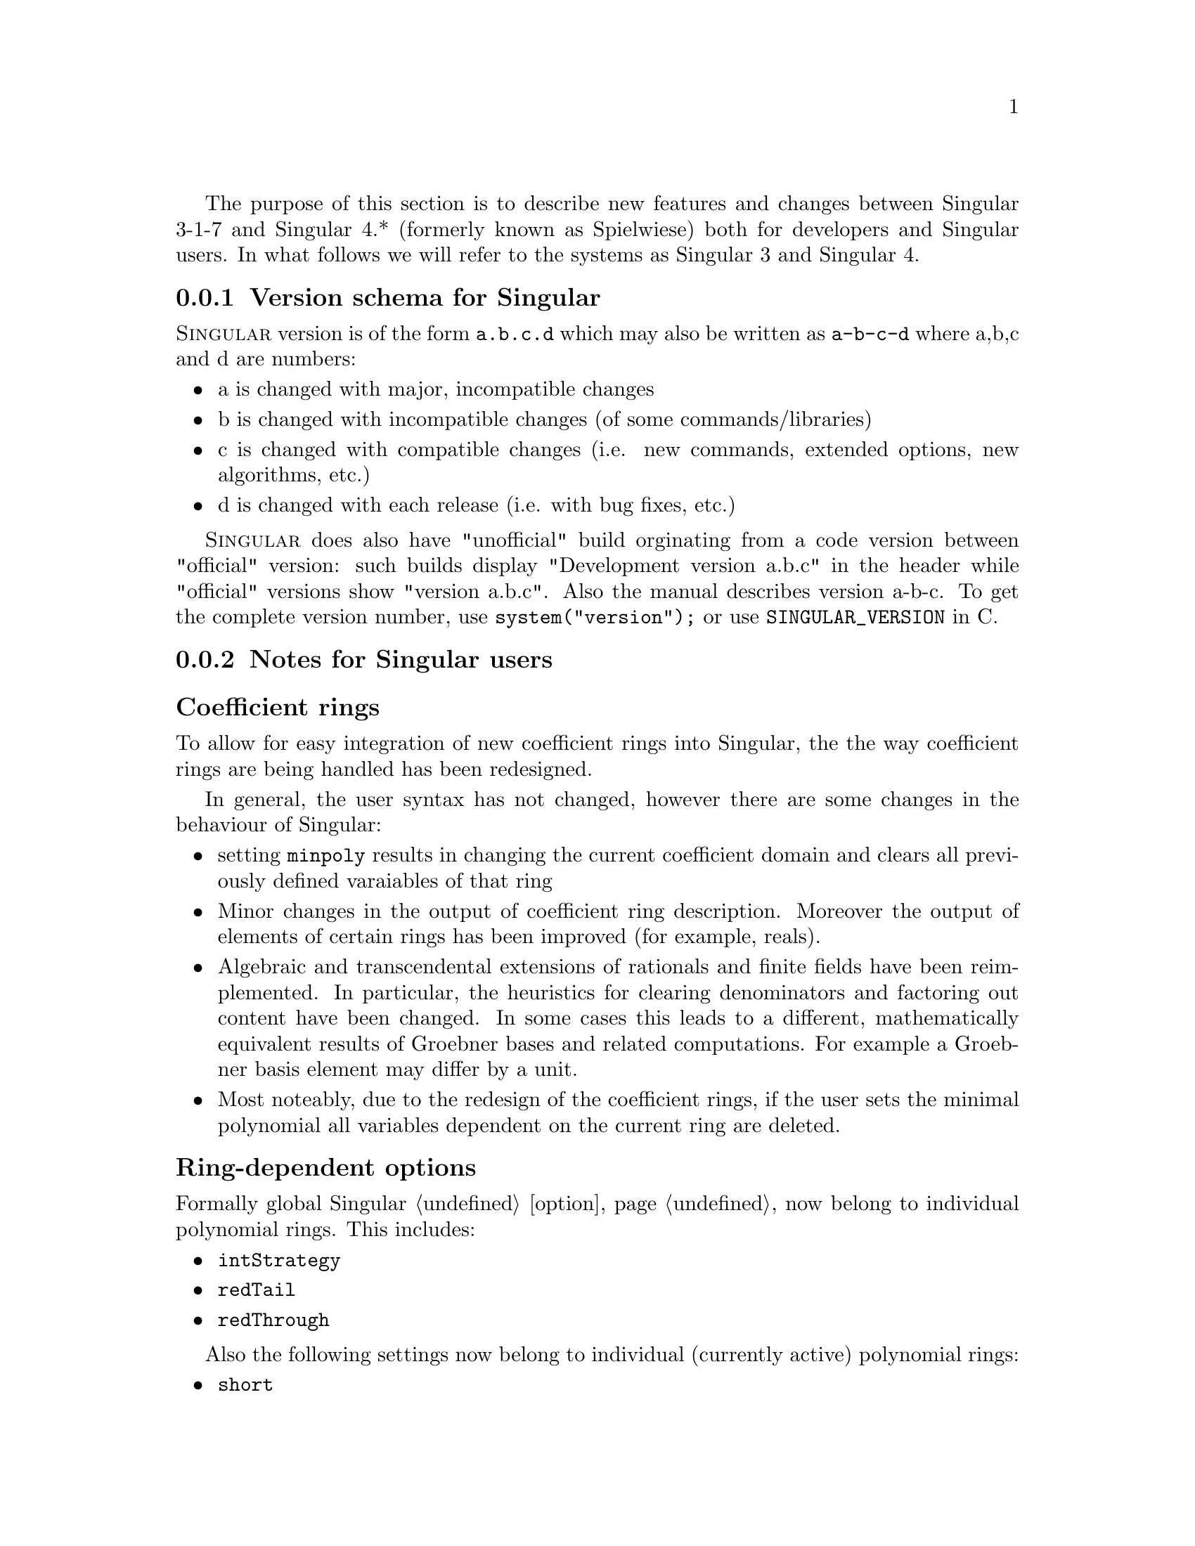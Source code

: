 @comment this file contains the list of new features and difference between Singular 3.* and Singular 4.*

The purpose of this section is to describe new features and changes
between Singular 3-1-7 and Singular 4.* (formerly known as Spielwiese) both for developers
and Singular users. In what follows we will refer to the systems as Singular 3 and Singular 4.

@menu
* Version schema for Singular::
* Notes for Singular users::
* Notes for developers::
* Building Singular::
@end menu

@c ---------------------------------------------------------------------------
@node Version schema for Singular, Notes for Singular users, , Singular 3 and Singular 4
@subsection Version schema for Singular
@cindex Version schema for Singular
@cindex Version number

@sc{Singular} version is of the form @code{a.b.c.d} which may also be written
as @code{a-b-c-d} where a,b,c and d are numbers:
@itemize
@item a is changed with major, incompatible changes
@item b is changed with incompatible changes (of some commands/libraries)
@item c is changed with compatible changes (i.e. new commands,
      extended options, new algorithms, etc.)
@item d is changed with each release (i.e. with bug fixes, etc.)
@end itemize
@sc{Singular} does also have "unofficial" build orginating from
a code version between "official" version: such builds display
"Development version a.b.c" in the header while "official" versions
show "version a.b.c". Also the manual describes version a-b-c.
To get the complete version number, use
@code{system("version");} or use @code{SINGULAR_VERSION} in C.

@c ---------------------------------------------------------------------------
@node Notes for Singular users, Notes for developers, Version schema for Singular, Singular 3 and Singular 4
@subsection Notes for Singular users
@cindex Notes for Singular users

@subsubheading Coefficient rings
@cindex Coefficient rings

To allow for easy integration of new coefficient rings into Singular, the the way
coefficient rings are being handled has been redesigned.

In general, the user syntax has not changed, however there are some changes in the behaviour of Singular:

@c table @asis
@itemize @bullet
@item setting @code{minpoly} results in changing the current coefficient domain
and clears all previously defined varaiables of that ring

@item Minor changes in the output of coefficient ring description. Moreover the output of elements of certain rings has been improved (for example, reals).

@item Algebraic and transcendental extensions of rationals and finite fields
      have been reimplemented. In particular, the heuristics for clearing denominators and factoring out content
      have been changed. In some cases this leads to a different, mathematically equivalent results of Groebner
      bases and related computations. For example a Groebner basis element may differ by a unit.

@item Most noteably, due to the redesign of the coefficient rings, if the user sets the minimal polynomial
      all variables dependent on the current ring are deleted.

@end itemize
@c @end table

@subsubheading Ring-dependent options
@cindex Ring-dependent options

Formally global Singular @ref{option} now belong to individual polynomial rings. This includes:

@c table @asis
@itemize @bullet
@item @code{intStrategy}
@item @code{redTail}
@item @code{redThrough}
@end itemize
@c @end table

Also the following settings now belong to individual (currently active) polynomial rings:

@c @item @code{degBound}
@c @item @code{multBound}

@c table @asis
@itemize @bullet
@item @code{short}
@item @code{minpoly}
@item @code{noether}
@end itemize
@c @end table


Hence setting these options only affects the current ring. Be aware of this
when switching between different rings, since the options affect the
result of various computations (in particular Groebner bases).

@subsubheading New libraries depending on Singular 4
@cindex New libraries depending on Singular 4

In Singular 4 there several new features are implemented within a
dynamic module @code{syzextra.so}, not available in Singular 3.
It implements the low-level functions for Schreyer resolutions and many auxiliary functions.
The following new libraries @ref{deRham_lib}, @ref{schreyer_lib} depend on it:

@c table @asis
@itemize @bullet
@item @ref{deRham_lib} - computes de Rham cohomology
@item @ref{schreyer_lib} - computes Schreyer resolution via several approaches. It also serves as a high-level wrapper to the dynamic module @code{syzextra.so}
@end itemize
@c @end table

@subsubheading Path names
@cindex Path names

@c table @asis
@itemize @bullet
@item The tree structure of the binary Singular distribution has been changed.
The typical tree now looks as show at @uref{https://github.com/Singular/Sources/wiki/Sw-tree}

@item Accordingly Singular search paths (where Singular searches for libraries, dynamic modules, etc.) have been changed. You can display them by calling Singular by @code{Singular -v}.

@item currently, multi-arch installations of Singular 4 aere not possible.
@end itemize
@c @end table

@subsubheading Library versioning
@cindex Library versioning

Due to switching from Subversion to GIT revision control system for the Singular source code,
library version variables (displayed when loading a library) have changed.


@subsubheading New orderings for modules
@cindex New orderings for modules

The now can assign weights to module components, when defining a monomial ordering. For example
@smallexample
ring R = 0, (x,y,z), (am(1,2,3,   10,20,30,40), dp, C);
deg(x*gen(1));
@expansion{} 11
@end smallexample

will assign weights 1,2,3 to x,y,z respectively, and weights 10,20,30,40,0,0,... to
components of any free module defined over R. This ordering will first sort
by this weighted degree, then by dp on the ring monomials and then will give priority
to the large component index.

@subsubheading Future benefits of Singular 4
@cindex Future benefits of Singular 4

The redesign of Singular will allow us to provide new features in the future, for example:

@c table @asis
@itemize @bullet
@item Interpreter type for coefficient rings.
@item User defined coefficient rings.
@item Improved syntax for defining polynomial rings.
@end itemize
@c @end table




@c ---------------------------------------------------------------------------
@node Notes for developers, Building Singular, Notes for Singular users, Singular 3 and Singular 4
@subsection Notes for developers
@cindex Notes for developers

There has been an entensive process of refactoring, redesign and modularization
of Singular to facilitate easier maintenance and future development:

@c table @asis
@itemize @bullet
@item Build System : automake, libfac has been integrated into Factory
@item Removed MP (Multi protocol) in favor of SSI links.
@item Separation/modularization into libraries and packages
@c add diagram as an image?
@item For easy integration of new coeffcient rings,
we defined a generic interface for coefficient
rings and a supporting framework for making them
accessible to the user.

In particular we have separated everything related to coeffcient rings into a separate library @code{libcoeffs}.
Dependency tree between restructured packages is show at @uref{http://www.singular.uni-kl.de/dox/singular.png}

In order to use @code{libSingular} as a C++ library, see @ref{libSingular}.

@end itemize
@c @end table



@c @subsubheading Changes to build system
@c @cindex Changes to build system


@c ---------------------------------------------------------------------------
@node Building Singular, , Notes for developers, Singular 3 and Singular 4
@subsection Building Singular
@cindex Building Singular

The user can build and install Singular with the following standard UNIX-like procedure:

@c table @asis
@itemize @bullet
@item Download and extract the latest official source package (.tar.gz).
@item Run the configure script, for instance, @code{./configure}.
@item Build Singular by running @code{make}.
@item Install Singular by running @code{make install}.
@end itemize
@c @end table

In contrast to Singular 3, there are now many more configuration options.

All possible options for configure can be seen by running the configure script with
option @code{--help}. On a multicore compute consider running make with the
option @code{-j [cores]}.

@subsection Side-by-side installation

Due to choosing paths according to FS standards it is no longer possible
to have a side-by-side installation of different Singular versions or versions for different architectures.
@c ---------------------------------------------------------------------------
